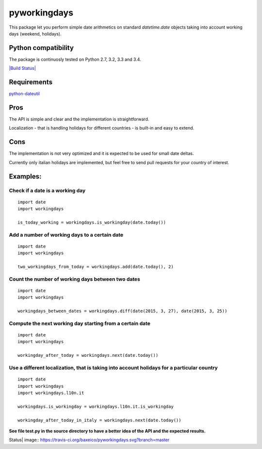 pyworkingdays
=============

This package let you perform simple date arithmetics on standard
*datetime.date* objects taking into account working days (weekend,
holidays).

Python compatibility
--------------------

The package is continuosly tested on Python 2.7, 3.2, 3.3 and 3.4.

`|Build Status| <https://travis-ci.org/baxeico/pyworkingdays>`_

Requirements
------------

`python-dateutil <https://pypi.python.org/pypi/python-dateutil>`_

Pros
----

The API is simple and clear and the implementation is straightforward.

Localization - that is handling holidays for different countries - is
built-in and easy to extend.

Cons
----

The implementation is not very optimized and it is expected to be used
for small date deltas.

Currently only italian holidays are implemented, but feel free to send
pull requests for your country of interest.

Examples:
---------

Check if a date is a working day
~~~~~~~~~~~~~~~~~~~~~~~~~~~~~~~~

::

    import date
    import workingdays

    is_today_working = workingdays.is_workingday(date.today())

Add a number of working days to a certain date
~~~~~~~~~~~~~~~~~~~~~~~~~~~~~~~~~~~~~~~~~~~~~~

::

    import date
    import workingdays

    two_workingdays_from_today = workingdays.add(date.today(), 2)

Count the number of working days between two dates
~~~~~~~~~~~~~~~~~~~~~~~~~~~~~~~~~~~~~~~~~~~~~~~~~~

::

    import date
    import workingdays

    workingdays_between_dates = workingdays.diff(date(2015, 3, 27), date(2015, 3, 25))

Compute the next working day starting from a certain date
~~~~~~~~~~~~~~~~~~~~~~~~~~~~~~~~~~~~~~~~~~~~~~~~~~~~~~~~~

::

    import date
    import workingdays

    workingday_after_today = workingdays.next(date.today())

Use a different localization, that is taking into account holidays for a particular country
~~~~~~~~~~~~~~~~~~~~~~~~~~~~~~~~~~~~~~~~~~~~~~~~~~~~~~~~~~~~~~~~~~~~~~~~~~~~~~~~~~~~~~~~~~~

::

    import date
    import workingdays
    import workingdays.l10n.it

    workingdays.is_workingday = workingdays.l10n.it.is_workingday

    workingday_after_today_in_italy = workingdays.next(date.today())

**See file test.py in the source directory to have a better idea of the
API and the expected results.**

.. |Build
Status| image:: https://travis-ci.org/baxeico/pyworkingdays.svg?branch=master
